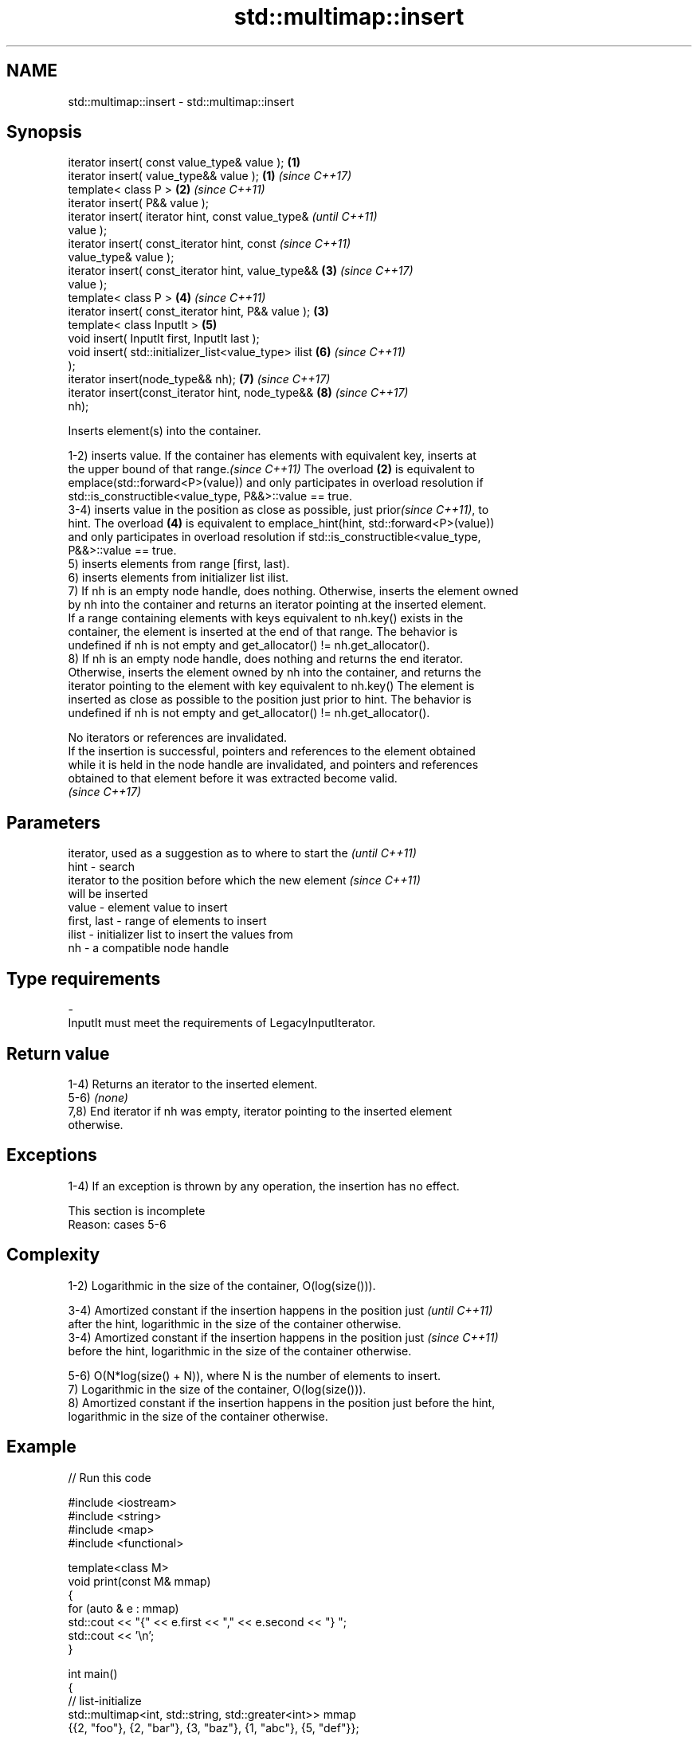.TH std::multimap::insert 3 "2021.11.17" "http://cppreference.com" "C++ Standard Libary"
.SH NAME
std::multimap::insert \- std::multimap::insert

.SH Synopsis
   iterator insert( const value_type& value );          \fB(1)\fP
   iterator insert( value_type&& value );               \fB(1)\fP \fI(since C++17)\fP
   template< class P >                                  \fB(2)\fP \fI(since C++11)\fP
   iterator insert( P&& value );
   iterator insert( iterator hint, const value_type&                      \fI(until C++11)\fP
   value );
   iterator insert( const_iterator hint, const                            \fI(since C++11)\fP
   value_type& value );
   iterator insert( const_iterator hint, value_type&&       \fB(3)\fP           \fI(since C++17)\fP
   value );
   template< class P >                                      \fB(4)\fP           \fI(since C++11)\fP
   iterator insert( const_iterator hint, P&& value );   \fB(3)\fP
   template< class InputIt >                                \fB(5)\fP
   void insert( InputIt first, InputIt last );
   void insert( std::initializer_list<value_type> ilist     \fB(6)\fP           \fI(since C++11)\fP
   );
   iterator insert(node_type&& nh);                         \fB(7)\fP           \fI(since C++17)\fP
   iterator insert(const_iterator hint, node_type&&         \fB(8)\fP           \fI(since C++17)\fP
   nh);

   Inserts element(s) into the container.

   1-2) inserts value. If the container has elements with equivalent key, inserts at
   the upper bound of that range.\fI(since C++11)\fP The overload \fB(2)\fP is equivalent to
   emplace(std::forward<P>(value)) and only participates in overload resolution if
   std::is_constructible<value_type, P&&>::value == true.
   3-4) inserts value in the position as close as possible, just prior\fI(since C++11)\fP, to
   hint. The overload \fB(4)\fP is equivalent to emplace_hint(hint, std::forward<P>(value))
   and only participates in overload resolution if std::is_constructible<value_type,
   P&&>::value == true.
   5) inserts elements from range [first, last).
   6) inserts elements from initializer list ilist.
   7) If nh is an empty node handle, does nothing. Otherwise, inserts the element owned
   by nh into the container and returns an iterator pointing at the inserted element.
   If a range containing elements with keys equivalent to nh.key() exists in the
   container, the element is inserted at the end of that range. The behavior is
   undefined if nh is not empty and get_allocator() != nh.get_allocator().
   8) If nh is an empty node handle, does nothing and returns the end iterator.
   Otherwise, inserts the element owned by nh into the container, and returns the
   iterator pointing to the element with key equivalent to nh.key() The element is
   inserted as close as possible to the position just prior to hint. The behavior is
   undefined if nh is not empty and get_allocator() != nh.get_allocator().

   No iterators or references are invalidated.
   If the insertion is successful, pointers and references to the element obtained
   while it is held in the node handle are invalidated, and pointers and references
   obtained to that element before it was extracted become valid.
   \fI(since C++17)\fP

.SH Parameters

                 iterator, used as a suggestion as to where to start the  \fI(until C++11)\fP
   hint        - search
                 iterator to the position before which the new element    \fI(since C++11)\fP
                 will be inserted
   value       - element value to insert
   first, last - range of elements to insert
   ilist       - initializer list to insert the values from
   nh          - a compatible node handle
.SH Type requirements
   -
   InputIt must meet the requirements of LegacyInputIterator.

.SH Return value

   1-4) Returns an iterator to the inserted element.
   5-6) \fI(none)\fP
   7,8) End iterator if nh was empty, iterator pointing to the inserted element
   otherwise.

.SH Exceptions

   1-4) If an exception is thrown by any operation, the insertion has no effect.

    This section is incomplete
    Reason: cases 5-6

.SH Complexity

   1-2) Logarithmic in the size of the container, O(log(size())).

   3-4) Amortized constant if the insertion happens in the position just  \fI(until C++11)\fP
   after the hint, logarithmic in the size of the container otherwise.
   3-4) Amortized constant if the insertion happens in the position just  \fI(since C++11)\fP
   before the hint, logarithmic in the size of the container otherwise.

   5-6) O(N*log(size() + N)), where N is the number of elements to insert.
   7) Logarithmic in the size of the container, O(log(size())).
   8) Amortized constant if the insertion happens in the position just before the hint,
   logarithmic in the size of the container otherwise.

.SH Example


// Run this code

 #include <iostream>
 #include <string>
 #include <map>
 #include <functional>

 template<class M>
 void print(const M& mmap)
 {
     for (auto & e : mmap)
         std::cout << "{" << e.first << "," << e.second << "} ";
     std::cout << '\\n';
 }

 int main()
 {
   // list-initialize
   std::multimap<int, std::string, std::greater<int>> mmap
     {{2, "foo"}, {2, "bar"}, {3, "baz"}, {1, "abc"}, {5, "def"}};

   // insert using value_type
   mmap.insert(decltype(mmap)::value_type(5, "pqr"));
   print(mmap);

   // insert using make_pair
   mmap.insert(std::make_pair(6, "uvw"));
   print(mmap);

   mmap.insert({7, "xyz"});
   print(mmap);

   // insert using initialization_list
   mmap.insert({{5, "one"}, {5, "two"}});
   print(mmap);

   // erase all entries with key 5
   mmap.erase(5);
   print(mmap);

   // find and erase a specific entry
   auto pos = mmap.begin();
   while (pos->second != "bar" && pos != mmap.end()) ++pos;
   mmap.erase(pos);
   print(mmap);
 }

.SH Output:

 {5,def} {5,pqr} {3,baz} {2,foo} {2,bar} {1,abc}
 {6,uvw} {5,def} {5,pqr} {3,baz} {2,foo} {2,bar} {1,abc}
 {7,xyz} {6,uvw} {5,def} {5,pqr} {3,baz} {2,foo} {2,bar} {1,abc}
 {7,xyz} {6,uvw} {5,def} {5,pqr} {5,one} {5,two} {3,baz} {2,foo} {2,bar} {1,abc}
 {7,xyz} {6,uvw} {3,baz} {2,foo} {2,bar} {1,abc}
 {7,xyz} {6,uvw} {3,baz} {2,foo} {1,abc}

.SH See also

   emplace      constructs element in-place
   \fI(C++11)\fP      \fI(public member function)\fP
   emplace_hint constructs elements in-place using a hint
   \fI(C++11)\fP      \fI(public member function)\fP

.SH Category:

     * Todo with reason

